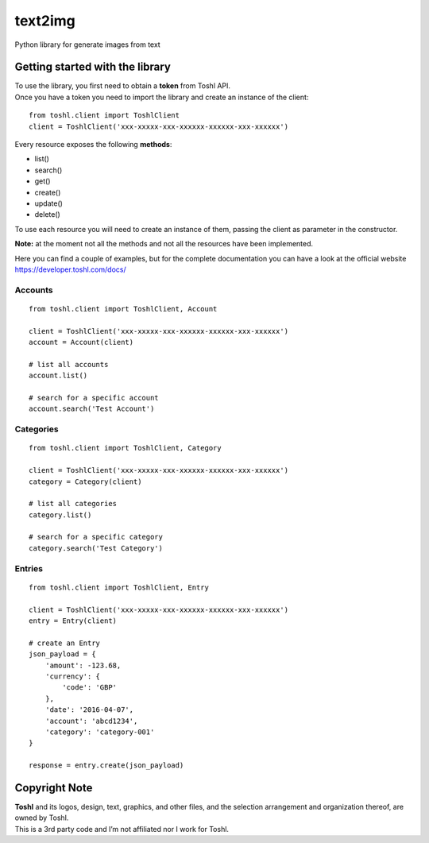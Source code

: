 text2img |License MIT|
==========================

|Travis-CI Status|
|PyPI version|

.. |PyPI version| image:: https://badge.fury.io/py/toshl.svg
   :target: https://badge.fury.io/py/toshl

Python library for generate images from text

Getting started with the library
--------------------------------

| To use the library, you first need to obtain a **token** from Toshl
  API.
| Once you have a token you need to import the library and create an
  instance of the client:

::

    from toshl.client import ToshlClient
    client = ToshlClient('xxx-xxxxx-xxx-xxxxxx-xxxxxx-xxx-xxxxxx')

Every resource exposes the following **methods**:

-  list()
-  search()
-  get()
-  create()
-  update()
-  delete()

To use each resource you will need to create an instance of them,
passing the client as parameter in the constructor.

**Note:** at the moment not all the methods and not all the resources
have been implemented.

Here you can find a couple of examples, but for the complete
documentation you can have a look at the official website
https://developer.toshl.com/docs/

Accounts
~~~~~~~~

::

    from toshl.client import ToshlClient, Account

    client = ToshlClient('xxx-xxxxx-xxx-xxxxxx-xxxxxx-xxx-xxxxxx')
    account = Account(client)

    # list all accounts
    account.list()

    # search for a specific account
    account.search('Test Account')

Categories
~~~~~~~~~~

::

    from toshl.client import ToshlClient, Category

    client = ToshlClient('xxx-xxxxx-xxx-xxxxxx-xxxxxx-xxx-xxxxxx')
    category = Category(client)

    # list all categories
    category.list()

    # search for a specific category
    category.search('Test Category')

Entries
~~~~~~~

::

    from toshl.client import ToshlClient, Entry

    client = ToshlClient('xxx-xxxxx-xxx-xxxxxx-xxxxxx-xxx-xxxxxx')
    entry = Entry(client)

    # create an Entry
    json_payload = {
        'amount': -123.68,
        'currency': {
            'code': 'GBP'
        },
        'date': '2016-04-07',
        'account': 'abcd1234',
        'category': 'category-001'
    }

    response = entry.create(json_payload)

Copyright Note
--------------

| **Toshl** and its logos, design, text, graphics, and other files, and
  the selection arrangement and organization thereof, are owned by
  Toshl.
| This is a 3rd party code and I’m not affiliated nor I work for Toshl.

.. |License MIT| image:: https://go-shields.herokuapp.com/license-MIT-blue.png
.. |Travis-CI Status| image:: https://secure.travis-ci.org/andreagrandi/toshl-python.png?branch=master
   :target: http://travis-ci.org/#!/andreagrandi/toshl-python
